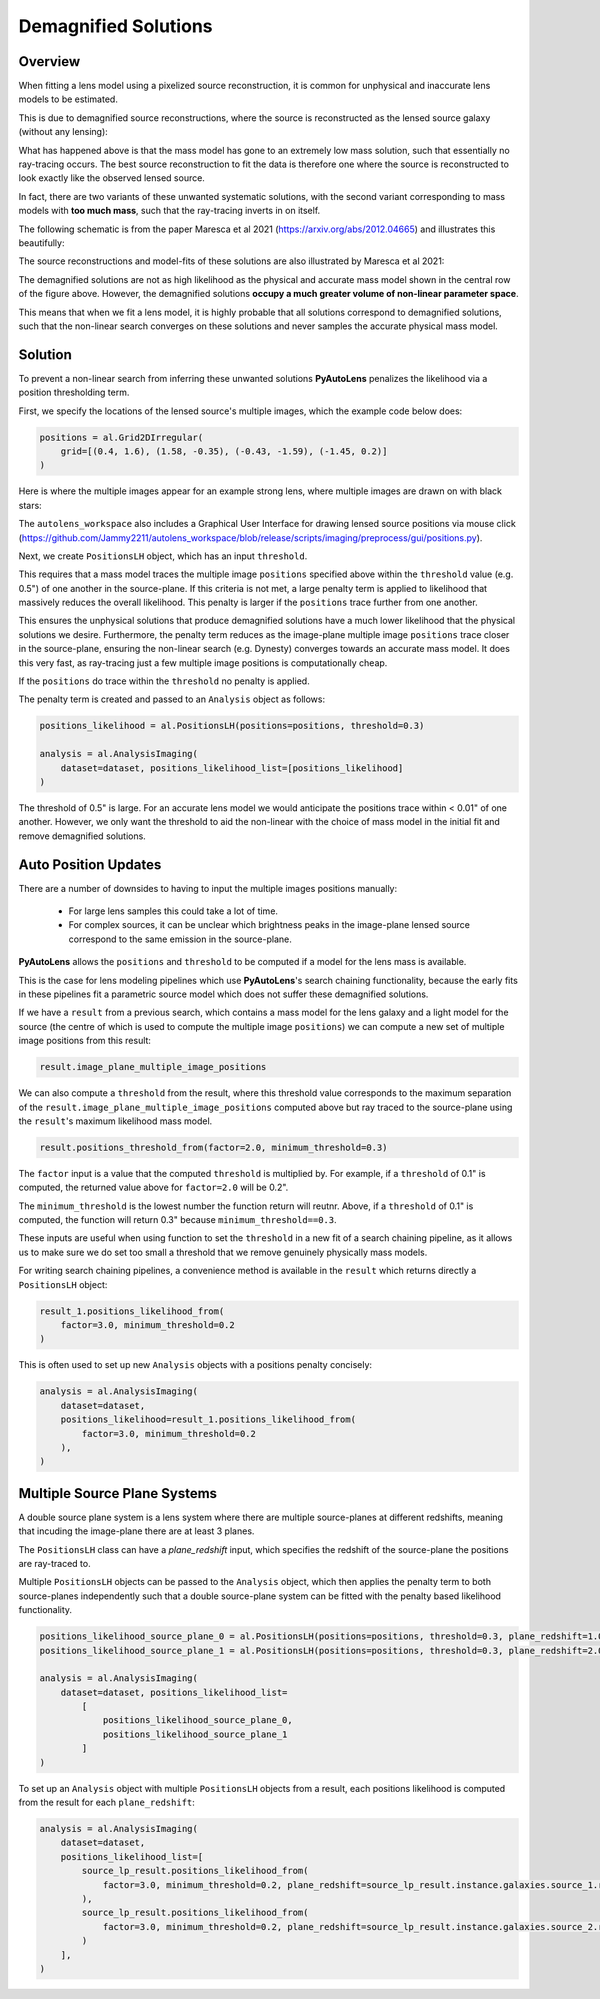 .. _demagnified_solutions:

Demagnified Solutions
=====================

Overview
--------

When fitting a lens model using a pixelized source reconstruction, it is common for unphysical and inaccurate lens
models to be estimated.

This is due to demagnified source reconstructions, where the source is reconstructed as the lensed source galaxy
(without any lensing):

.. image:: https://raw.githubusercontent.com/Jammy2211/PyAutoLens/main/docs/general/images/data.png
  :width: 400
  :alt: Alternative text

.. image:: https://raw.githubusercontent.com/Jammy2211/PyAutoLens/main/docs/general/images/model_image.png
  :width: 400
  :alt: Alternative text

What has happened above is that the mass model has gone to an extremely low mass solution, such that essentially no
ray-tracing occurs. The best source reconstruction to fit the data is therefore one where the source is reconstructed
to look exactly like the observed lensed source.

In fact, there are two variants of these unwanted systematic solutions, with the second variant corresponding to mass
models with **too much mass**, such that the ray-tracing inverts in on itself.

The following schematic is from the paper Maresca et al 2021 (https://arxiv.org/abs/2012.04665) and illustrates
this beautifully:

.. image:: https://raw.githubusercontent.com/Jammy2211/PyAutoLens/main/docs/general/images/maresca_fig1.png
  :width: 400
  :alt: Alternative text

The source reconstructions and model-fits of these solutions are also illustrated by Maresca et al 2021:

.. image:: https://raw.githubusercontent.com/Jammy2211/PyAutoLens/main/docs/general/images/maresca_fig2.png
  :width: 400
  :alt: Alternative text

The demagnified solutions are not as high likelihood as the physical and accurate mass model shown in the central
row of the figure above. However, the demagnified solutions **occupy a much greater volume of non-linear parameter space**.

This means that when we fit a lens model, it is highly probable that all solutions correspond to demagnified solutions,
such that the non-linear search converges on these solutions and never samples the accurate physical mass model.

Solution
--------

To prevent a non-linear search from inferring these unwanted solutions **PyAutoLens** penalizes the likelihood
via a position thresholding term. 

First, we specify the locations of the lensed source's multiple images, which the example code below does:

.. code-block:: python

    positions = al.Grid2DIrregular(
        grid=[(0.4, 1.6), (1.58, -0.35), (-0.43, -1.59), (-1.45, 0.2)]
    )

Here is where the multiple images appear for an example strong lens, where multiple images are drawn on with black
stars:

.. image:: https://raw.githubusercontent.com/Jammy2211/PyAutoLens/main/docs/general/images/lensed_source.png
  :width: 400
  :alt: Alternative text

The ``autolens_workspace`` also includes a Graphical User Interface for drawing lensed source positions via 
mouse click (https://github.com/Jammy2211/autolens_workspace/blob/release/scripts/imaging/preprocess/gui/positions.py).

Next, we create ``PositionsLH`` object, which has an input ``threshold``.

This requires that a mass model traces the multiple image ``positions`` specified above within the ``threshold`` 
value (e.g. 0.5") of one another in the source-plane. If this criteria is not met, a large penalty term is
applied to likelihood that massively reduces the overall likelihood. This penalty is larger if the ``positions``
trace further from one another.

This ensures the unphysical solutions that produce demagnified solutions have a much lower likelihood that the 
physical solutions we desire. Furthermore, the penalty term reduces as the image-plane multiple image ``positions``
trace closer in the source-plane, ensuring the non-linear search (e.g. Dynesty) converges towards an accurate mass
model. It does this very fast, as ray-tracing just a few multiple image positions is computationally cheap.

If the ``positions`` do trace within the ``threshold`` no penalty is applied.

The penalty term is created and passed to an ``Analysis`` object as follows:

.. code-block:: python

    positions_likelihood = al.PositionsLH(positions=positions, threshold=0.3)

    analysis = al.AnalysisImaging(
        dataset=dataset, positions_likelihood_list=[positions_likelihood]
    )

The threshold of 0.5" is large. For an accurate lens model we would anticipate the positions trace within < 0.01" of
one another. However, we only want the threshold to aid the non-linear with the choice of mass model in the initial fit
and remove demagnified solutions.

Auto Position Updates
---------------------

There are a number of downsides to having to input the multiple images positions manually:

 - For large lens samples this could take a lot of time.

 - For complex sources, it can be unclear which brightness peaks in the image-plane lensed source correspond to the same emission in the source-plane.

**PyAutoLens** allows the ``positions`` and ``threshold`` to be computed if a model for the lens mass is available.

This is the case for lens modeling pipelines which use **PyAutoLens**'s search chaining functionality, because the
early fits in these pipelines fit a parametric source model which does not suffer these demagnified solutions.

If we have a ``result`` from a previous search, which contains a mass model for the lens galaxy and a light model
for the source (the centre of which is used to compute the multiple image ``positions``) we can compute a new
set of multiple image positions from this result:

.. code-block:: python

    result.image_plane_multiple_image_positions

We can also compute a ``threshold`` from the result, where this threshold value corresponds to the maximum separation
of the ``result.image_plane_multiple_image_positions`` computed above but ray traced to the source-plane using
the ``result``'s maximum likelihood mass model.

.. code-block:: python

    result.positions_threshold_from(factor=2.0, minimum_threshold=0.3)

The ``factor`` input is a value that the computed ``threshold`` is multiplied by. For example, if a ``threshold`` of
0.1" is computed, the returned value above for ``factor=2.0`` will be 0.2".

The ``minimum_threshold`` is the lowest number the function return will reutnr. Above, if a ``threshold`` of 0.1"
is computed, the function will return 0.3" because ``minimum_threshold==0.3``.

These inputs are useful when using function to set the ``threshold`` in a new fit of a search chaining pipeline, as
it allows us to make sure we do set too small a threshold that we remove genuinely physically mass models.

For writing search chaining pipelines, a convenience method is available in the ``result`` which returns directly a
``PositionsLH`` object:

.. code-block:: python

        result_1.positions_likelihood_from(
            factor=3.0, minimum_threshold=0.2
        )

This is often used to set up new ``Analysis`` objects with a positions penalty concisely:

.. code-block:: python

    analysis = al.AnalysisImaging(
        dataset=dataset,
        positions_likelihood=result_1.positions_likelihood_from(
            factor=3.0, minimum_threshold=0.2
        ),
    )

Multiple Source Plane Systems
-----------------------------

A double source plane system is a lens system where there are multiple source-planes at different redshifts, meaning that
incuding the image-plane there are at least 3 planes.

The ``PositionsLH`` class can have a `plane_redshift` input, which specifies the redshift of the source-plane
the positions are ray-traced to.

Multiple ``PositionsLH`` objects can be passed to the ``Analysis`` object, which then applies the penalty term to
both source-planes independently such that a double source-plane system can be fitted with the penalty based likelihood
functionality.

.. code-block:: python

    positions_likelihood_source_plane_0 = al.PositionsLH(positions=positions, threshold=0.3, plane_redshift=1.0)
    positions_likelihood_source_plane_1 = al.PositionsLH(positions=positions, threshold=0.3, plane_redshift=2.0)

    analysis = al.AnalysisImaging(
        dataset=dataset, positions_likelihood_list=
            [
                positions_likelihood_source_plane_0,
                positions_likelihood_source_plane_1
            ]
    )

To set up an ``Analysis`` object with multiple ``PositionsLH`` objects from a result, each positions likelihood is
computed from the result for each ``plane_redshift``:

.. code-block::

    analysis = al.AnalysisImaging(
        dataset=dataset,
        positions_likelihood_list=[
            source_lp_result.positions_likelihood_from(
                factor=3.0, minimum_threshold=0.2, plane_redshift=source_lp_result.instance.galaxies.source_1.redshift,
            ),
            source_lp_result.positions_likelihood_from(
                factor=3.0, minimum_threshold=0.2, plane_redshift=source_lp_result.instance.galaxies.source_2.redshift,
            )
        ],
    )